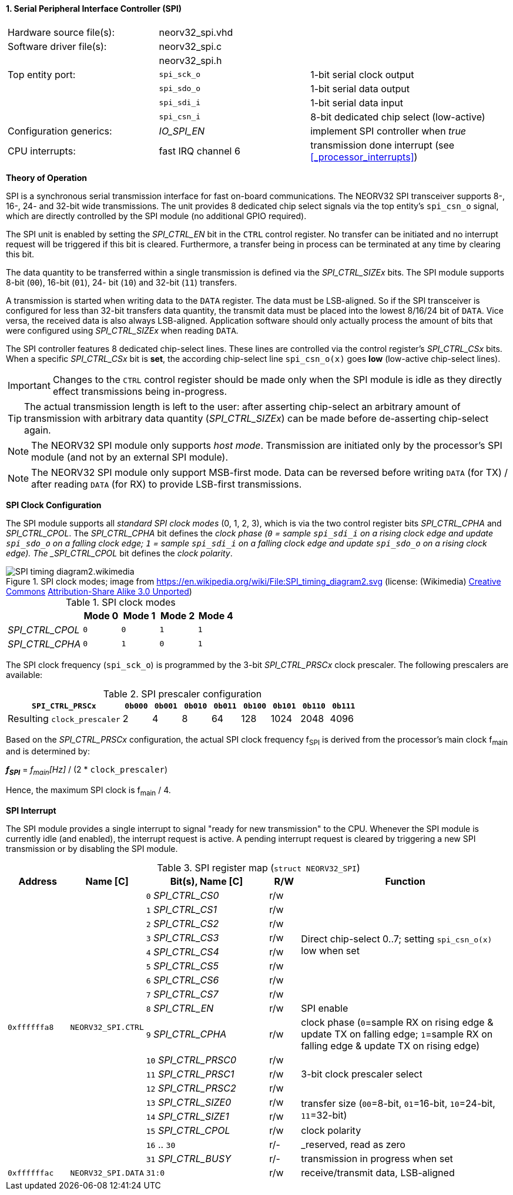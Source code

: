 <<<
:sectnums:
==== Serial Peripheral Interface Controller (SPI)

[cols="<3,<3,<4"]
[frame="topbot",grid="none"]
|=======================
| Hardware source file(s): | neorv32_spi.vhd | 
| Software driver file(s): | neorv32_spi.c |
|                          | neorv32_spi.h |
| Top entity port:         | `spi_sck_o` | 1-bit serial clock output
|                          | `spi_sdo_o` | 1-bit serial data output
|                          | `spi_sdi_i` | 1-bit serial data input
|                          | `spi_csn_i` | 8-bit dedicated chip select (low-active)
| Configuration generics:  | _IO_SPI_EN_ | implement SPI controller when _true_
| CPU interrupts:          | fast IRQ channel 6 | transmission done interrupt (see <<_processor_interrupts>>)
|=======================


**Theory of Operation**

SPI is a synchronous serial transmission interface for fast on-board communications.
The NEORV32 SPI transceiver supports 8-, 16-, 24- and 32-bit wide transmissions.
The unit provides 8 dedicated chip select signals via the top entity's `spi_csn_o` signal, which are
directly controlled by the SPI module (no additional GPIO required).

The SPI unit is enabled by setting the _SPI_CTRL_EN_ bit in the `CTRL` control register. No transfer can be initiated
and no interrupt request will be triggered if this bit is cleared. Furthermore, a transfer being in process
can be terminated at any time by clearing this bit.

The data quantity to be transferred within a single transmission is defined via the _SPI_CTRL_SIZEx_ bits.
The SPI module supports 8-bit (`00`), 16-bit (`01`), 24-
bit (`10`) and 32-bit (`11`) transfers.

A transmission is started when writing data to the `DATA` register. The data must be LSB-aligned. So if
the SPI transceiver is configured for less than 32-bit transfers data quantity, the transmit data must be placed
into the lowest 8/16/24 bit of `DATA`. Vice versa, the received data is also always LSB-aligned. Application
software should only actually process the amount of bits that were configured using _SPI_CTRL_SIZEx_ when
reading `DATA`.

The SPI controller features 8 dedicated chip-select lines. These lines are controlled via the control register's
_SPI_CTRL_CSx_ bits. When a specific _SPI_CTRL_CSx_ bit is **set**, the according chip-select line `spi_csn_o(x)`
goes **low** (low-active chip-select lines).

[IMPORTANT]
Changes to the `CTRL` control register should be made only when the SPI module is idle as they directly effect
transmissions being in-progress.

[TIP]
The actual transmission length is left to the user: after asserting chip-select an arbitrary amount of
transmission with arbitrary data quantity (_SPI_CTRL_SIZEx_) can be made before de-asserting chip-select again.

[NOTE]
The NEORV32 SPI module only supports _host mode_. Transmission are initiated only by the processor's SPI module
(and not by an external SPI module).

[NOTE]
The NEORV32 SPI module only support MSB-first mode. Data can be reversed before writing `DATA` (for TX) / after
reading `DATA` (for RX) to provide LSB-first transmissions.


**SPI Clock Configuration**

The SPI module supports all _standard SPI clock modes_ (0, 1, 2, 3), which is via the two control register bits
_SPI_CTRL_CPHA_ and _SPI_CTRL_CPOL_. The _SPI_CTRL_CPHA_ bit defines the _clock phase (`0` = sample `spi_sdi_i`
on a rising clock edge and update `spi_sdo_o` on a falling clock edge; `1` = sample `spi_sdi_i` on a falling clock
edge and update `spi_sdo_o` on a rising clock edge). The _SPI_CTRL_CPOL_ bit defines the _clock polarity_.

.SPI clock modes; image from https://en.wikipedia.org/wiki/File:SPI_timing_diagram2.svg (license: (Wikimedia) https://en.wikipedia.org/wiki/Creative_Commons[Creative Commons] https://creativecommons.org/licenses/by-sa/3.0/deed.en[Attribution-Share Alike 3.0 Unported])
image::SPI_timing_diagram2.wikimedia.png[]

.SPI clock modes
[cols="<2,^1,^1,^1,^1"]
[options="header",grid="rows"]
|=======================
|                 | Mode 0 | Mode 1 | Mode 2 | Mode 4
| _SPI_CTRL_CPOL_ |    `0` |    `0` |    `1` |    `1` 
| _SPI_CTRL_CPHA_ |    `0` |    `1` |    `0` |    `1` 
|=======================

The SPI clock frequency (`spi_sck_o`) is programmed by the 3-bit _SPI_CTRL_PRSCx_ clock prescaler.
The following prescalers are available:

.SPI prescaler configuration
[cols="<4,^1,^1,^1,^1,^1,^1,^1,^1"]
[options="header",grid="rows"]
|=======================
| **`SPI_CTRL_PRSCx`**        | `0b000` | `0b001` | `0b010` | `0b011` | `0b100` | `0b101` | `0b110` | `0b111`
| Resulting `clock_prescaler` |       2 |       4 |       8 |      64 |     128 |    1024 |    2048 |    4096
|=======================

Based on the _SPI_CTRL_PRSCx_ configuration, the actual SPI clock frequency f~SPI~ is derived from the processor's
main clock f~main~ and is determined by:

_**f~SPI~**_ = _f~main~[Hz]_ / (2 * `clock_prescaler`)

Hence, the maximum SPI clock is f~main~ / 4.


**SPI Interrupt**

The SPI module provides a single interrupt to signal "ready for new transmission" to the CPU. Whenever the SPI
module is currently idle (and enabled), the interrupt request is active. A pending interrupt request is cleared
by triggering a new SPI transmission or by disabling the SPI module.


.SPI register map (`struct NEORV32_SPI`)
[cols="<2,<2,<4,^1,<7"]
[options="header",grid="all"]
|=======================
| Address | Name [C] | Bit(s), Name [C] | R/W | Function
.18+<| `0xffffffa8` .18+<| `NEORV32_SPI.CTRL` <|`0` _SPI_CTRL_CS0_    ^| r/w .8+<| Direct chip-select 0..7; setting `spi_csn_o(x)` low when set
                                              <|`1` _SPI_CTRL_CS1_    ^| r/w 
                                              <|`2` _SPI_CTRL_CS2_    ^| r/w 
                                              <|`3` _SPI_CTRL_CS3_    ^| r/w 
                                              <|`4` _SPI_CTRL_CS4_    ^| r/w 
                                              <|`5` _SPI_CTRL_CS5_    ^| r/w 
                                              <|`6` _SPI_CTRL_CS6_    ^| r/w 
                                              <|`7` _SPI_CTRL_CS7_    ^| r/w 
                                              <|`8` _SPI_CTRL_EN_     ^| r/w <| SPI enable
                                              <|`9` _SPI_CTRL_CPHA_   ^| r/w <| clock phase (`0`=sample RX on rising edge & update TX on falling edge; `1`=sample RX on falling edge & update TX on rising edge)
                                              <|`10` _SPI_CTRL_PRSC0_ ^| r/w .3+| 3-bit clock prescaler select
                                              <|`11` _SPI_CTRL_PRSC1_ ^| r/w
                                              <|`12` _SPI_CTRL_PRSC2_ ^| r/w
                                              <|`13` _SPI_CTRL_SIZE0_ ^| r/w .2+<| transfer size (`00`=8-bit, `01`=16-bit, `10`=24-bit, `11`=32-bit)
                                              <|`14` _SPI_CTRL_SIZE1_ ^| r/w
                                              <|`15` _SPI_CTRL_CPOL_  ^| r/w <| clock polarity
                                              <|`16` .. `30`          ^| r/- <| _reserved, read as zero
                                              <|`31` _SPI_CTRL_BUSY_  ^| r/- <| transmission in progress when set
| `0xffffffac` | `NEORV32_SPI.DATA` |`31:0` | r/w | receive/transmit data, LSB-aligned
|=======================
